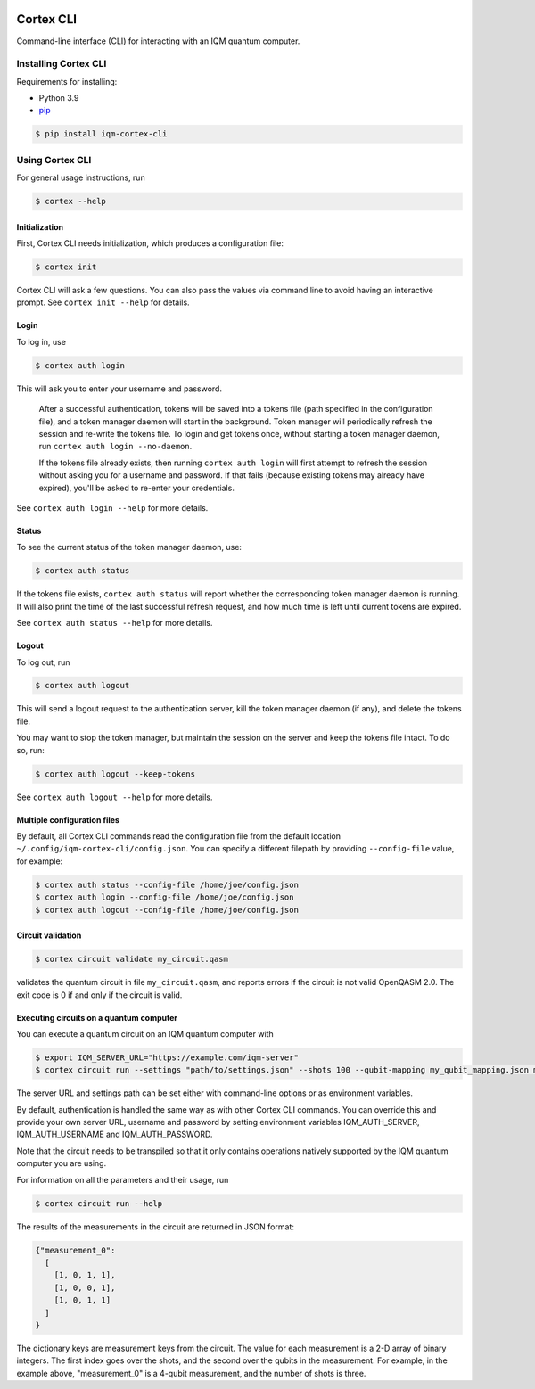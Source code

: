 |CI badge| |Release badge|

.. |CI badge| image:: https://github.com/iqm-finland/cortex-cli/actions/workflows/ci.yml/badge.svg
.. |Release badge| image:: https://img.shields.io/github/release/iqm-finland/cortex-cli.svg

==========
Cortex CLI
==========

Command-line interface (CLI) for interacting with an IQM quantum computer.

Installing Cortex CLI
---------------------

Requirements for installing:

- Python 3.9
- `pip <https://pypi.org/project/pip/>`_

.. code-block:: bash

  $ pip install iqm-cortex-cli

Using Cortex CLI
----------------

For general usage instructions, run

.. code-block:: bash

  $ cortex --help

Initialization
^^^^^^^^^^^^^^

First, Cortex CLI needs initialization, which produces a configuration file:

.. code-block:: bash

  $ cortex init

Cortex CLI will ask a few questions. You can also pass the values via command line to avoid having an interactive prompt. See ``cortex init --help`` for details.

Login
^^^^^

To log in, use

.. code-block:: bash

  $ cortex auth login

This will ask you to enter your username and password.

   After a successful authentication, tokens will
   be saved into a tokens file (path specified in the configuration file), and a token manager daemon
   will start in the background. Token manager will periodically refresh the session and re-write the
   tokens file. To login and get tokens once, without starting a token manager daemon, run ``cortex
   auth login --no-daemon``.

   If the tokens file already exists, then running ``cortex auth login`` will first attempt to refresh
   the session without asking you for a username and password. If that fails (because existing tokens
   may already have expired), you'll be asked to re-enter your credentials.

See ``cortex auth login --help`` for more details.

Status
^^^^^^

To see the current status of the token manager daemon, use:

.. code-block:: bash

  $ cortex auth status

If the tokens file exists, ``cortex auth status`` will report whether the corresponding token
manager daemon is running. It will also print the time of the last successful refresh request, and
how much time is left until current tokens are expired.

See ``cortex auth status --help`` for more details.

Logout
^^^^^^

To log out, run

.. code-block:: bash

  $ cortex auth logout

This will send a logout request to the authentication server, kill the token manager daemon (if any), and delete the tokens file.

You may want to stop the token manager, but maintain the session on the server and keep the tokens file intact. To do so, run:

.. code-block:: bash

  $ cortex auth logout --keep-tokens

See ``cortex auth logout --help`` for more details.

Multiple configuration files
^^^^^^^^^^^^^^^^^^^^^^^^^^^^

By default, all Cortex CLI commands read the configuration file from the default location ``~/.config/iqm-cortex-cli/config.json``. You can specify a different filepath by providing ``--config-file`` value, for example:

.. code-block:: bash

  $ cortex auth status --config-file /home/joe/config.json
  $ cortex auth login --config-file /home/joe/config.json
  $ cortex auth logout --config-file /home/joe/config.json

Circuit validation
^^^^^^^^^^^^^^^^^^

.. code-block:: bash

  $ cortex circuit validate my_circuit.qasm

validates the quantum circuit in file ``my_circuit.qasm``, and reports errors if the circuit is not
valid OpenQASM 2.0. The exit code is 0 if and only if the circuit is valid.

Executing circuits on a quantum computer
^^^^^^^^^^^^^^^^^^^^^^^^^^^^^^^^^^^^^^^^

You can execute a quantum circuit on an IQM quantum computer with

.. code-block:: bash

  $ export IQM_SERVER_URL="https://example.com/iqm-server"
  $ cortex circuit run --settings "path/to/settings.json" --shots 100 --qubit-mapping my_qubit_mapping.json my_circuit.qasm

The server URL and settings path can be set either with command-line options or as environment variables.

By default, authentication is handled the same way as with other Cortex CLI commands. You can
override this and provide your own server URL, username and password by setting environment
variables IQM_AUTH_SERVER, IQM_AUTH_USERNAME and IQM_AUTH_PASSWORD.

Note that the circuit needs to be transpiled so that it only contains operations natively supported by the IQM quantum
computer you are using.

For information on all the parameters and their usage, run

.. code-block:: bash

  $ cortex circuit run --help


The results of the measurements in the circuit are returned in JSON format:

.. code-block:: json

  {"measurement_0":
    [
      [1, 0, 1, 1],
      [1, 0, 0, 1],
      [1, 0, 1, 1]
    ]
  }

The dictionary keys are measurement keys from the circuit. The value for each measurement is a 2-D array of binary
integers. The first index goes over the shots, and the second over the qubits in the measurement. For example, in the
example above, "measurement_0" is a 4-qubit measurement, and the number of shots is three.
